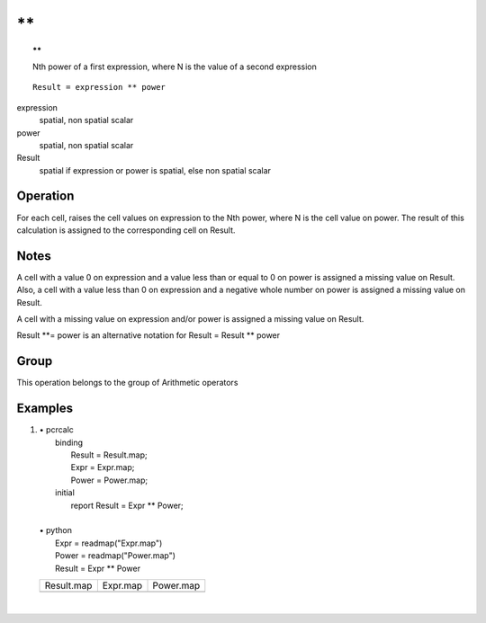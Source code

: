 

.. index::
   single: **
.. _sterster:

****
\*\*
****
.. topic:: \*\*

   Nth power of a first expression, where N is the value of a second expression

::

  Result = expression ** power

expression
   spatial, non spatial
   scalar

power
   spatial, non spatial
   scalar

Result
   spatial if expression or power is spatial, else non spatial
   scalar

Operation
=========


For each cell, raises the cell values on expression to the Nth power, where N is the cell value on power. The result of this calculation is assigned to the corresponding cell on Result.  

Notes
=====


A cell with a value 0 on expression and a value less than or equal to 0 on power is assigned a missing value on Result. Also, a cell with a value less than 0 on expression and a negative whole number on power is assigned a missing value on Result.  



A cell with a missing value on expression and/or power is assigned a missing value on Result.  

Result \*\*= power is an alternative notation for Result = Result \*\* power  

Group
=====
This operation belongs to the group of  Arithmetic operators 

Examples
========
#. 
   | • pcrcalc
   |   binding
   |    Result = Result.map;
   |    Expr = Expr.map;
   |    Power = Power.map;
   |   initial
   |    report Result = Expr ** Power;
   |   
   | • python
   |   Expr = readmap("Expr.map")
   |   Power = readmap("Power.map")
   |   Result = Expr ** Power

   =========================================== ========================================= ==========================================
   Result.map                                  Expr.map                                  Power.map                                 
   .. image::  ../examples/sterster_Result.png .. image::  ../examples/sterster_Expr.png .. image::  ../examples/sterster_Power.png
   =========================================== ========================================= ==========================================

   | 

